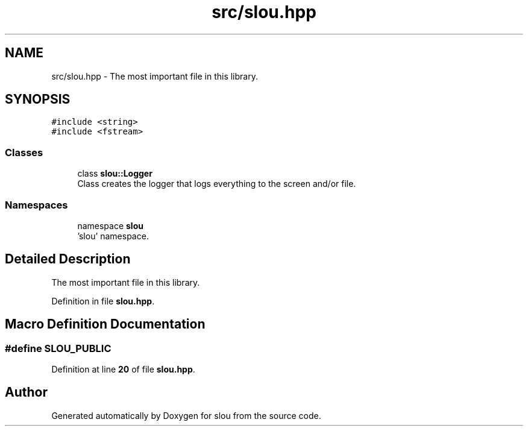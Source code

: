 .TH "src/slou.hpp" 3 "Tue Mar 21 2023" "Version v1.2.0" "slou" \" -*- nroff -*-
.ad l
.nh
.SH NAME
src/slou.hpp \- The most important file in this library\&.  

.SH SYNOPSIS
.br
.PP
\fC#include <string>\fP
.br
\fC#include <fstream>\fP
.br

.SS "Classes"

.in +1c
.ti -1c
.RI "class \fBslou::Logger\fP"
.br
.RI "Class creates the logger that logs everything to the screen and/or file\&. "
.in -1c
.SS "Namespaces"

.in +1c
.ti -1c
.RI "namespace \fBslou\fP"
.br
.RI "'slou' namespace\&. "
.in -1c
.SH "Detailed Description"
.PP 
The most important file in this library\&. 


.PP
Definition in file \fBslou\&.hpp\fP\&.
.SH "Macro Definition Documentation"
.PP 
.SS "#define SLOU_PUBLIC"

.PP
Definition at line \fB20\fP of file \fBslou\&.hpp\fP\&.
.SH "Author"
.PP 
Generated automatically by Doxygen for slou from the source code\&.
